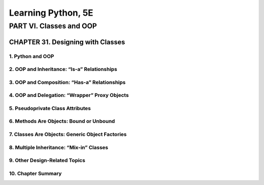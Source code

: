 ====================
Learning Python, 5E
====================


PART VI. Classes and OOP
====================

CHAPTER 31. Designing with Classes
--------------------

1. Python and OOP
````````````````````

2. OOP and Inheritance: “Is-a” Relationships
````````````````````

3. OOP and Composition: “Has-a” Relationships
````````````````````

4. OOP and Delegation: “Wrapper” Proxy Objects
````````````````````

5. Pseudoprivate Class Attributes
````````````````````

6. Methods Are Objects: Bound or Unbound
````````````````````

7. Classes Are Objects: Generic Object Factories
````````````````````

8. Multiple Inheritance: “Mix-in” Classes
````````````````````

9. Other Design-Related Topics
````````````````````

10. Chapter Summary
````````````````````
